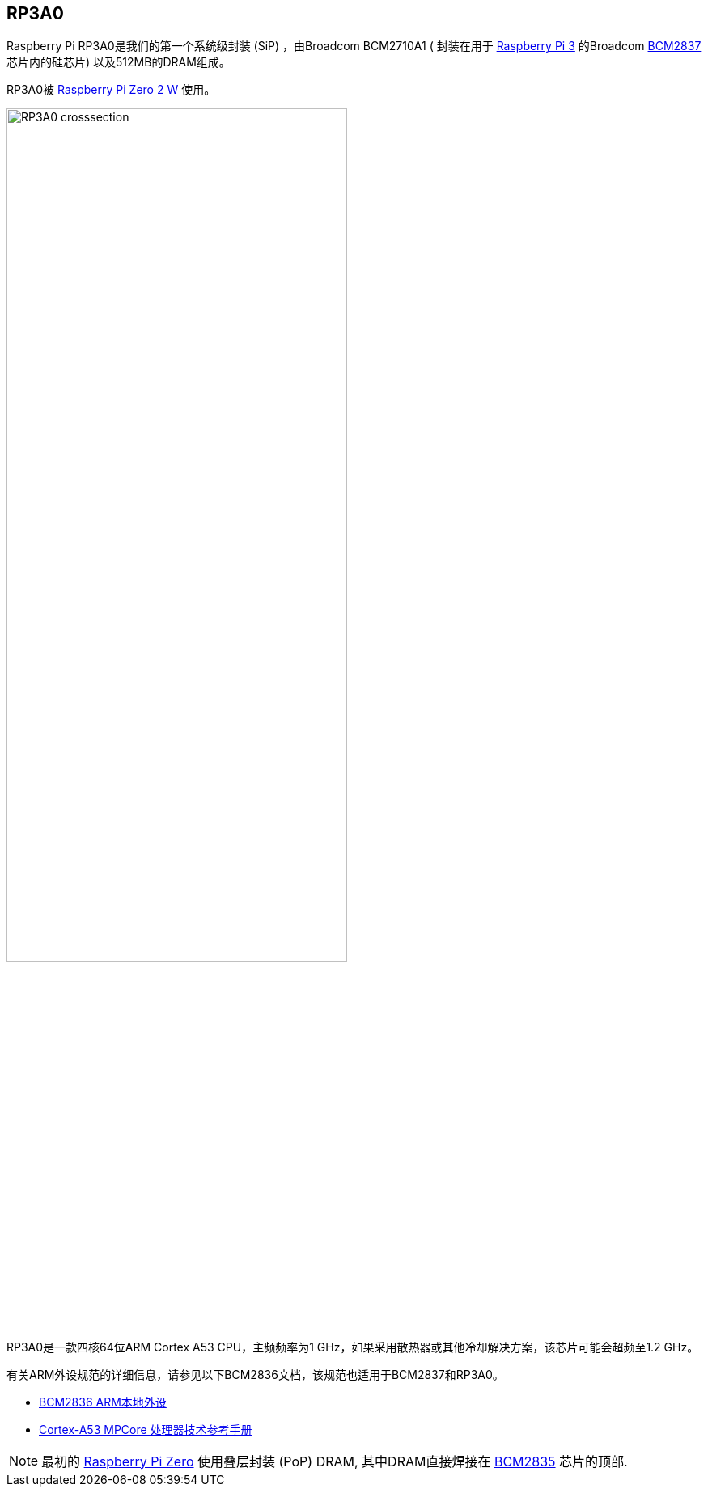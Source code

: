 [[rp3a0]]
== RP3A0

Raspberry Pi RP3A0是我们的第一个系统级封装 (SiP) ，由Broadcom BCM2710A1 ( 封装在用于 xref:raspberry-pi.adoc#raspberry-pi-3-model-b-2[Raspberry Pi 3] 的Broadcom xref:processors.adoc#bcm2837[BCM2837] 芯片内的硅芯片) 以及512MB的DRAM组成。 

RP3A0被 xref:raspberry-pi.adoc#raspberry-pi-zero-2-w[Raspberry Pi Zero 2 W] 使用。

image:images/RP3A0-crosssection.png[width="70%"]

RP3A0是一款四核64位ARM Cortex A53 CPU，主频频率为1 GHz，如果采用散热器或其他冷却解决方案，该芯片可能会超频至1.2 GHz。

有关ARM外设规范的详细信息，请参见以下BCM2836文档，该规范也适用于BCM2837和RP3A0。

* https://datasheets.raspberrypi.com/bcm2836/bcm2836-peripherals.pdf[BCM2836 ARM本地外设]
* https://developer.arm.com/documentation/ddi0500/latest/[Cortex-A53 MPCore 处理器技术参考手册]

[NOTE]
====
最初的 xref:raspberry-pi.adoc#raspberry-pi-zero[Raspberry Pi Zero] 使用叠层封装 (PoP) DRAM, 其中DRAM直接焊接在 xref:processors.adoc#bcm2835[BCM2835] 芯片的顶部. 
====
